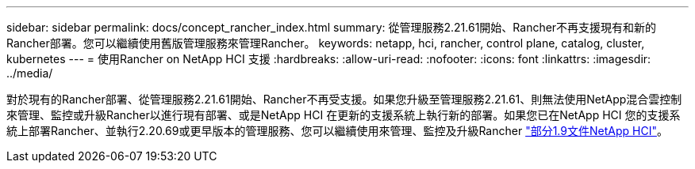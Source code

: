 ---
sidebar: sidebar 
permalink: docs/concept_rancher_index.html 
summary: 從管理服務2.21.61開始、Rancher不再支援現有和新的Rancher部署。您可以繼續使用舊版管理服務來管理Rancher。 
keywords: netapp, hci, rancher, control plane, catalog, cluster, kubernetes 
---
= 使用Rancher on NetApp HCI 支援
:hardbreaks:
:allow-uri-read: 
:nofooter: 
:icons: font
:linkattrs: 
:imagesdir: ../media/


[role="lead"]
對於現有的Rancher部署、從管理服務2.21.61開始、Rancher不再受支援。如果您升級至管理服務2.21.61、則無法使用NetApp混合雲控制來管理、監控或升級Rancher以進行現有部署、或是NetApp HCI 在更新的支援系統上執行新的部署。如果您已在NetApp HCI 您的支援系統上部署Rancher、並執行2.20.69或更早版本的管理服務、您可以繼續使用來管理、監控及升級Rancher http://docs.netapp.com/us-en/hci19/docs/concept_rancher_product_overview.html["部分1.9文件NetApp HCI"^]。

